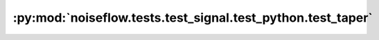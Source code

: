 :py:mod:`noiseflow.tests.test_signal.test_python.test_taper`
============================================================

.. py:module:: noiseflow.tests.test_signal.test_python.test_taper


